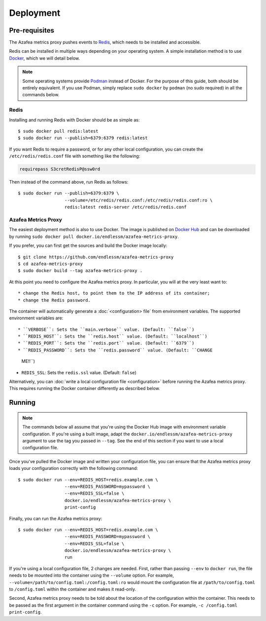 ==========
Deployment
==========


.. _pre-requisites:

Pre-requisites
==============

The Azafea metrics proxy pushes events to `Redis <https://redis.io>`_, which
needs to be installed and accessible.

Redis can be installed in multiple ways depending on your operating system. A
simple installation method is to use `Docker <https://www.docker.com>`_, which
we will detail below.

.. note::
    Some operating systems provide `Podman <https://podman.io>`_ instead of
    Docker. For the purpose of this guide, both should be entirely equivalent.
    If you use Podman, simply replace ``sudo docker`` by ``podman`` (no sudo
    required) in all the commands below.

Redis
-----

Installing and running Redis with Docker should be as simple as::

    $ sudo docker pull redis:latest
    $ sudo docker run --publish=6379:6379 redis:latest

If you want Redis to require a password, or for any other local configuration,
you can create the ``/etc/redis/redis.conf`` file with something like the
following:

.. code-block:: none

   requirepass S3cretRedisP@ssw0rd

Then instead of the command above, run Redis as follows::

    $ sudo docker run --publish=6379:6379 \
                      --volume=/etc/redis/redis.conf:/etc/redis/redis.conf:ro \
                      redis:latest redis-server /etc/redis/redis.conf

Azafea Metrics Proxy
--------------------

The easiest deployment method is also to use Docker. The image is published on
`Docker Hub`_ and can be downloaded by running ``sudo docker pull
docker.io/endlessm/azafea-metrics-proxy``.

.. _Docker Hub: https://hub.docker.com/r/endlessm/azafea-metrics-proxy

If you prefer, you can first get the sources and build the Docker image
locally::

    $ git clone https://github.com/endlessm/azafea-metrics-proxy
    $ cd azafea-metrics-proxy
    $ sudo docker build --tag azafea-metrics-proxy .

At this point you need to configure the Azafea metrics proxy. In particular,
you will at the very least want to::

* change the Redis host, to point them to the IP address of its container;
* change the Redis password.

The container will automatically generate a :doc:`<configuration> file` from
environment variables. The supported environment variables are::

* ``VERBOSE``: Sets the ``main.verbose`` value. (Default: ``false``)
* ``REDIS_HOST``: Sets the ``redis.host`` value. (Default: ``localhost``)
* ``REDIS_PORT``: Sets the ``redis.port`` value. (Default: ``6379``)
* ``REDIS_PASSWORD``: Sets the ``redis.password`` value. (Default: ``CHANGE
  ME!!``)
* ``REDIS_SSL``: Sets the ``redis.ssl`` value. (Default: ``false``)

Alternatively, you can :doc:`write a local configuration file <configuration>`
before running the Azafea metrics proxy. This requires running the Docker
container differently as described below.


Running
=======

.. note::

    The commands below all assume that you're using the Docker Hub image with
    environment variable configuration. If you're using a built image, adapt
    the ``docker.io/endlessm/azafea-metrics-proxy`` argument to use the tag you
    passed in ``--tag``. See the end of this section if you want to use a local
    configuration file.

Once you've pulled the Docker image and written your configuration file, you
can ensure that the Azafea metrics proxy loads your configuration correctly
with the following command::

    $ sudo docker run --env=REDIS_HOST=redis.example.com \
                      --env=REDIS_PASSWORD=mypassword \
                      --env=REDIS_SSL=false \
                      docker.io/endlessm/azafea-metrics-proxy \
                      print-config

Finally, you can run the Azafea metrics proxy::

    $ sudo docker run --env=REDIS_HOST=redis.example.com \
                      --env=REDIS_PASSWORD=mypassword \
                      --env=REDIS_SSL=false \
                      docker.io/endlessm/azafea-metrics-proxy \
                      run

If you're using a local configuration file, 2 changes are needed. First, rather
than passing ``--env`` to ``docker run``, the file needs to be mounted into the
container using the ``--volume`` option. For example,
``--volume=/path/to/config.toml:/config.toml:ro`` would mount the configuration
file at ``/path/to/config.toml`` to ``/config.toml`` within the container and
makes it read-only.

Second, Azafea metrics proxy needs to be told about the location of the
configuration within the container. This needs to be passed as the first
argument in the container command using the ``-c`` option. For example, ``-c
/config.toml print-config``.
